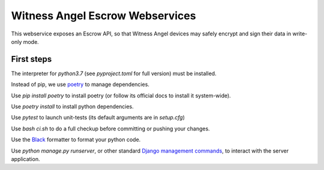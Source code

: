 Witness Angel Escrow Webservices
#################################

.. image:: https://travis-ci.com/WitnessAngel/witness-angel-escrow.svg?branch=master
    :target: https://travis-ci.com/WitnessAngel/witness-angel-escrow

This webservice exposes an Escrow API, so that Witness Angel devices may safely encrypt and sign their data in write-only mode.



First steps
===================

The interpreter for `python3.7` (see `pyproject.toml` for full version) must be installed.

Instead of pip, we use `poetry <https://github.com/sdispater/poetry>`_ to manage dependencies.

Use `pip install poetry` to install poetry (or follow its official docs to install it system-wide).

Use `poetry install` to install python dependencies.

Use `pytest` to launch unit-tests (its default arguments are in `setup.cfg`)

Use `bash ci.sh` to do a full checkup before committing or pushing your changes.

Use the `Black <https://black.readthedocs.io/en/stable/>`_ formatter to format your python code.

Use `python manage.py runserver`, or other standard `Django management commands <https://docs.djangoproject.com/en/dev/ref/django-admin/>`_, to interact with the server application.
